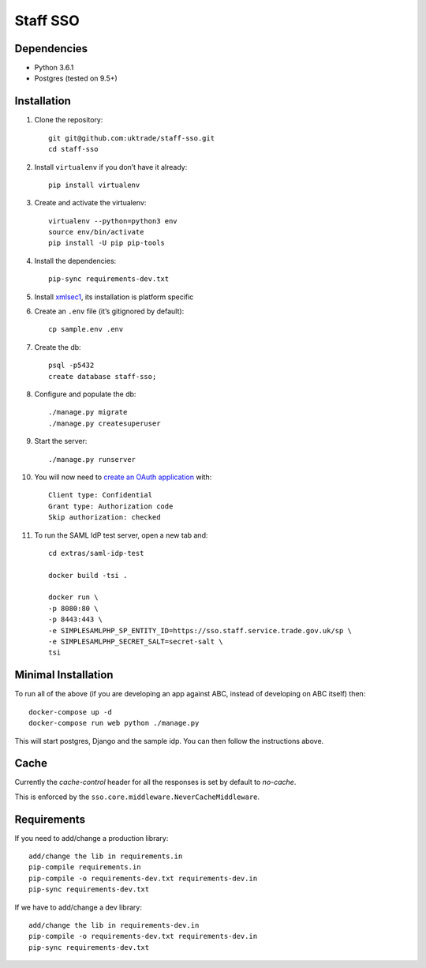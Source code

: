 =========
Staff SSO
=========


Dependencies
------------

- Python 3.6.1
- Postgres (tested on 9.5+)

Installation
------------

#. Clone the repository::

    git git@github.com:uktrade/staff-sso.git
    cd staff-sso

#. Install ``virtualenv`` if you don’t have it already::

    pip install virtualenv

#. Create and activate the virtualenv::

    virtualenv --python=python3 env
    source env/bin/activate
    pip install -U pip pip-tools

#. Install the dependencies::

    pip-sync requirements-dev.txt

#. Install `xmlsec1 <https://www.aleksey.com/xmlsec/>`_, its installation is platform specific

#. Create an ``.env`` file (it’s gitignored by default)::

    cp sample.env .env

#. Create the db::

    psql -p5432
    create database staff-sso;

#. Configure and populate the db::

    ./manage.py migrate
    ./manage.py createsuperuser

#. Start the server::

    ./manage.py runserver


#. You will now need to `create an OAuth application <http://localhost:8000/admin/oauth2_provider/application/add/>`_ with::

    Client type: Confidential
    Grant type: Authorization code
    Skip authorization: checked

#. To run the SAML IdP test server, open a new tab and::

    cd extras/saml-idp-test

    docker build -tsi .

    docker run \
    -p 8080:80 \
    -p 8443:443 \
    -e SIMPLESAMLPHP_SP_ENTITY_ID=https://sso.staff.service.trade.gov.uk/sp \
    -e SIMPLESAMLPHP_SECRET_SALT=secret-salt \
    tsi

Minimal Installation
--------------------

To run all of the above (if you are developing an app against ABC, instead of developing on ABC itself) then::

 docker-compose up -d
 docker-compose run web python ./manage.py

This will start postgres, Django and the sample idp. You can then follow the instructions above.


Cache
-----

Currently the *cache-control* header for all the responses is set by default to *no-cache*.

This is enforced by the ``sso.core.middleware.NeverCacheMiddleware``.


Requirements
------------

If you need to add/change a production library::

    add/change the lib in requirements.in
    pip-compile requirements.in
    pip-compile -o requirements-dev.txt requirements-dev.in
    pip-sync requirements-dev.txt


If we have to add/change a dev library::

    add/change the lib in requirements-dev.in
    pip-compile -o requirements-dev.txt requirements-dev.in
    pip-sync requirements-dev.txt
